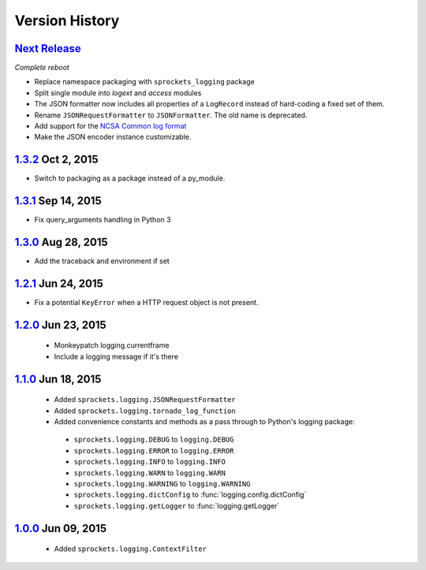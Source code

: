 Version History
===============

`Next Release`_
---------------
*Complete reboot*

- Replace namespace packaging with ``sprockets_logging`` package
- Split single module into *logext* and *access* modules
- The JSON formatter now includes all properties of a ``LogRecord`` instead of 
  hard-coding a fixed set of them.
- Rename ``JSONRequestFormatter`` to ``JSONFormatter``.  The old name is
  deprecated.
- Add support for the `NCSA Common log format`_
- Make the JSON encoder instance customizable.

.. _NCSA Common log format: https://www.w3.org/Daemon/User/Config
   /Logging.html#common-logfile-format

`1.3.2`_ Oct  2, 2015
---------------------
- Switch to packaging as a package instead of a py_module.

`1.3.1`_ Sep 14, 2015
---------------------
- Fix query_arguments handling in Python 3

`1.3.0`_ Aug 28, 2015
---------------------
- Add the traceback and environment if set

`1.2.1`_ Jun 24, 2015
---------------------
- Fix a potential ``KeyError`` when a HTTP request object is not present.

`1.2.0`_ Jun 23, 2015
---------------------
 - Monkeypatch logging.currentframe
 - Include a logging message if it's there

`1.1.0`_ Jun 18, 2015
---------------------
 - Added ``sprockets.logging.JSONRequestFormatter``
 - Added ``sprockets.logging.tornado_log_function``
 - Added convenience constants and methods as a pass through to Python's logging package:

  - ``sprockets.logging.DEBUG`` to ``logging.DEBUG``
  - ``sprockets.logging.ERROR`` to ``logging.ERROR``
  - ``sprockets.logging.INFO`` to ``logging.INFO``
  - ``sprockets.logging.WARN`` to ``logging.WARN``
  - ``sprockets.logging.WARNING`` to ``logging.WARNING``
  - ``sprockets.logging.dictConfig`` to :func:`logging.config.dictConfig`
  - ``sprockets.logging.getLogger`` to :func:`logging.getLogger`

`1.0.0`_ Jun 09, 2015
---------------------
 - Added ``sprockets.logging.ContextFilter``

.. _Next Release: https://github.com/sprockets/sprockets.logging/compare/1.3.2...master

.. _1.3.2: https://github.com/sprockets/sprockets.logging/compare/1.3.1...1.3.2
.. _1.3.1: https://github.com/sprockets/sprockets.logging/compare/1.3.0...1.3.1
.. _1.3.0: https://github.com/sprockets/sprockets.logging/compare/1.2.1...1.3.0
.. _1.2.1: https://github.com/sprockets/sprockets.logging/compare/1.2.0...1.2.1
.. _1.2.0: https://github.com/sprockets/sprockets.logging/compare/1.1.0...1.2.0
.. _1.1.0: https://github.com/sprockets/sprockets.logging/compare/1.0.0...1.1.0
.. _1.0.0: https://github.com/sprockets/sprockets.logging/compare/0.0.0...1.0.0

